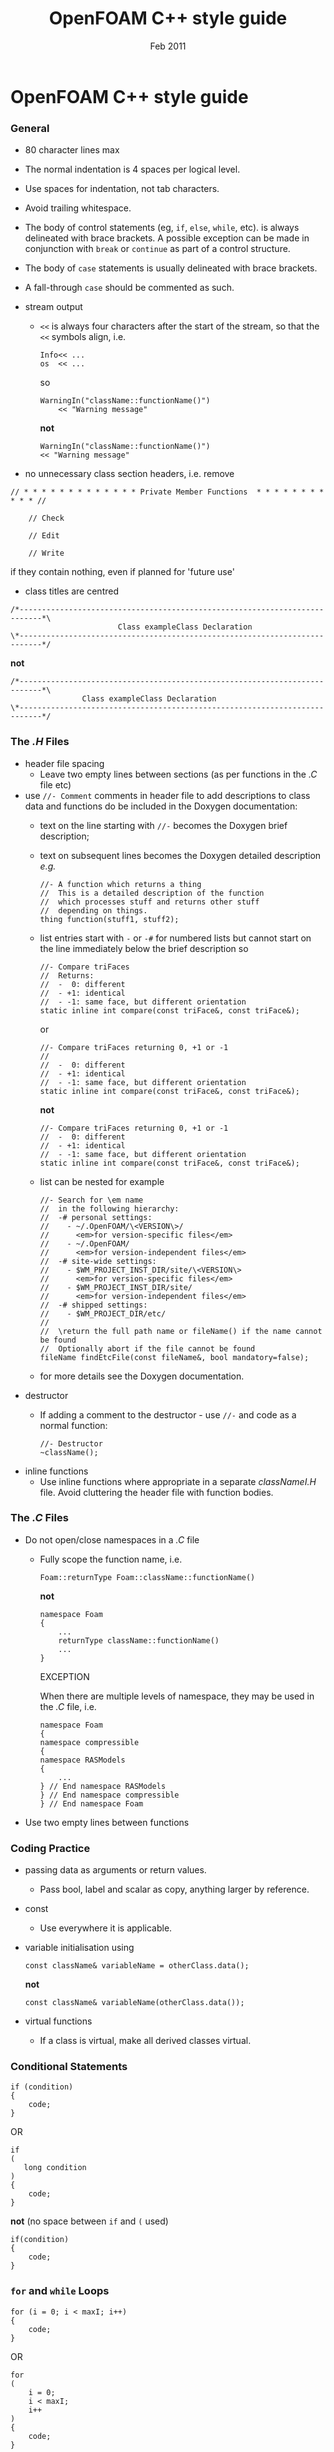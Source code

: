 #                            -*- mode: org; -*-
#
#+TITLE:                 OpenFOAM C++ style guide
#+AUTHOR:                      OpenCFD Ltd.
#+DATE:                         Feb 2011
#+LINK:                  http://www.opencfd.co.uk
#+OPTIONS: author:nil ^:{}
#+STARTUP: hidestars
#+STARTUP: odd

* OpenFOAM C++ style guide
*** General
    + 80 character lines max
    + The normal indentation is 4 spaces per logical level.
    + Use spaces for indentation, not tab characters.
    + Avoid trailing whitespace.
    + The body of control statements (eg, =if=, =else=, =while=, etc). is
      always delineated with brace brackets. A possible exception can be
      made in conjunction with =break= or =continue= as part of a control
      structure.
    + The body of =case= statements is usually delineated with brace brackets.
    + A fall-through =case= should be commented as such.

    + stream output
      + =<<= is always four characters after the start of the stream,
        so that the =<<= symbols align, i.e.
        #+BEGIN_SRC c++
        Info<< ...
        os  << ...
        #+END_SRC
        so
        #+BEGIN_SRC C++
        WarningIn("className::functionName()")
            << "Warning message"
        #+END_SRC
        *not*
        #+BEGIN_SRC C++
        WarningIn("className::functionName()")
        << "Warning message"
        #+END_SRC

    + no unnecessary class section headers, i.e. remove
#+BEGIN_SRC C++
// * * * * * * * * * * * * * Private Member Functions  * * * * * * * * * * * //

    // Check

    // Edit

    // Write
#+END_SRC
      if they contain nothing, even if planned for 'future use'

    + class titles are centred
#+BEGIN_SRC C++
/*---------------------------------------------------------------------------*\
                        Class exampleClass Declaration
\*---------------------------------------------------------------------------*/
#+END_SRC

      *not*

#+BEGIN_SRC C++
/*---------------------------------------------------------------------------*\
                Class exampleClass Declaration
\*---------------------------------------------------------------------------*/
#+END_SRC

*** The /.H/ Files
    + header file spacing
      + Leave two empty lines between sections
        (as per functions in the /.C/ file etc)
    + use =//- Comment= comments in header file to add descriptions to class
      data and functions do be included in the Doxygen documentation:
      + text on the line starting with =//-= becomes the Doxygen brief
        description;
      + text on subsequent lines becomes the Doxygen detailed description /e.g./
        #+BEGIN_SRC C++
        //- A function which returns a thing
        //  This is a detailed description of the function
        //  which processes stuff and returns other stuff
        //  depending on things.
        thing function(stuff1, stuff2);
        #+END_SRC
      + list entries start with =-= or =-#= for numbered lists but cannot start
        on the line immediately below the brief description so
        #+BEGIN_SRC C++
        //- Compare triFaces
        //  Returns:
        //  -  0: different
        //  - +1: identical
        //  - -1: same face, but different orientation
        static inline int compare(const triFace&, const triFace&);
        #+END_SRC
        or
        #+BEGIN_SRC C++
        //- Compare triFaces returning 0, +1 or -1
        //
        //  -  0: different
        //  - +1: identical
        //  - -1: same face, but different orientation
        static inline int compare(const triFace&, const triFace&);
        #+END_SRC
        *not*
        #+BEGIN_SRC C++
        //- Compare triFaces returning 0, +1 or -1
        //  -  0: different
        //  - +1: identical
        //  - -1: same face, but different orientation
        static inline int compare(const triFace&, const triFace&);
        #+END_SRC
      + list can be nested for example
        #+BEGIN_SRC C++
        //- Search for \em name
        //  in the following hierarchy:
        //  -# personal settings:
        //    - ~/.OpenFOAM/\<VERSION\>/
        //      <em>for version-specific files</em>
        //    - ~/.OpenFOAM/
        //      <em>for version-independent files</em>
        //  -# site-wide settings:
        //    - $WM_PROJECT_INST_DIR/site/\<VERSION\>
        //      <em>for version-specific files</em>
        //    - $WM_PROJECT_INST_DIR/site/
        //      <em>for version-independent files</em>
        //  -# shipped settings:
        //    - $WM_PROJECT_DIR/etc/
        //
        //  \return the full path name or fileName() if the name cannot be found
        //  Optionally abort if the file cannot be found
        fileName findEtcFile(const fileName&, bool mandatory=false);
        #+END_SRC
      + for more details see the Doxygen documentation.
    + destructor
      + If adding a comment to the destructor -
        use =//-= and code as a normal function:
        #+BEGIN_SRC C++
        //- Destructor
        ~className();
        #+END_SRC
    + inline functions
      + Use inline functions where appropriate in a separate /classNameI.H/
        file.  Avoid cluttering the header file with function bodies.

*** The /.C/ Files
    + Do not open/close namespaces in a /.C/ file
      + Fully scope the function name, i.e.
        #+BEGIN_SRC C++
        Foam::returnType Foam::className::functionName()
        #+END_SRC
        *not*
        #+BEGIN_SRC C++
        namespace Foam
        {
            ...
            returnType className::functionName()
            ...
        }
        #+END_SRC
        EXCEPTION

        When there are multiple levels of namespace, they may be used in the
        /.C/ file, i.e.
        #+BEGIN_SRC C++
        namespace Foam
        {
        namespace compressible
        {
        namespace RASModels
        {
            ...
        } // End namespace RASModels
        } // End namespace compressible
        } // End namespace Foam
        #+END_SRC

    + Use two empty lines between functions

*** Coding Practice
    + passing data as arguments or return values.
      + Pass bool, label and scalar as copy, anything larger by reference.
    + const
      + Use everywhere it is applicable.
    + variable initialisation using
      #+BEGIN_SRC C++
      const className& variableName = otherClass.data();
      #+END_SRC
      *not*
      #+BEGIN_SRC C++
      const className& variableName(otherClass.data());
      #+END_SRC
    + virtual functions
      + If a class is virtual, make all derived classes virtual.

*** Conditional Statements
    #+BEGIN_SRC C++
    if (condition)
    {
        code;
    }
    #+END_SRC
    OR
    #+BEGIN_SRC C++
    if
    (
       long condition
    )
    {
        code;
    }
    #+END_SRC
    *not* (no space between =if= and =(= used)
    #+BEGIN_SRC C++
    if(condition)
    {
        code;
    }
    #+END_SRC

*** =for= and =while= Loops
    #+BEGIN_SRC C++
    for (i = 0; i < maxI; i++)
    {
        code;
    }
    #+END_SRC
    OR
    #+BEGIN_SRC C++
    for
    (
        i = 0;
        i < maxI;
        i++
    )
    {
        code;
    }
    #+END_SRC
    *not* this (no space between =for= and =(= used)
    #+BEGIN_SRC C++
    for(i = 0; i < maxI; i++)
    {
        code;
    }
    #+END_SRC
    Note that when indexing through iterators, it is often slightly more
    efficient to use the pre-increment form. Eg, =++iter= instead of =iter++=

*** =forAll=, =forAllIter=, =forAllConstIter=, etc. loops
    like =for= loops, but
    #+BEGIN_SRC C++
    forAll(
    #+END_SRC
    *not*
    #+BEGIN_SRC C++
    forAll (
    #+END_SRC
    Using the =forAllIter= and =forAllConstIter= macros is generally
    advantageous - less typing, easier to find later.  However, since
    they are macros, they will fail if the iterated object contains
    any commas.

    The following will FAIL!:

    #+BEGIN_SRC C++
    forAllIter(HashTable<labelPair, edge, Hash<edge> >, foo, iter)
    #+END_SRC
    These convenience macros are also generally avoided in other
    container classes and OpenFOAM primitive classes.

*** Splitting Over Multiple Lines
***** Splitting return type and function name
      + split initially after the function return type and left align
      + do not put =const= onto its own line - use a split to keep it with
        the function name and arguments.
        #+BEGIN_SRC C++
        const Foam::longReturnTypeName&
        Foam::longClassName::longFunctionName const
        #+END_SRC
        *not*
        #+BEGIN_SRC C++
        const Foam::longReturnTypeName&
            Foam::longClassName::longFunctionName const
        #+END_SRC
        *nor*
        #+BEGIN_SRC C++
        const Foam::longReturnTypeName& Foam::longClassName::longFunctionName
        const
        #+END_SRC
        *nor*
        #+BEGIN_SRC C++
        const Foam::longReturnTypeName& Foam::longClassName::
        longFunctionName const
        #+END_SRC
      + if it needs to be split again, split at the function name (leaving
        behind the preceding scoping =::=s), and again, left align, i.e.
        #+BEGIN_SRC C++
        const Foam::longReturnTypeName&
        Foam::veryveryveryverylongClassName::
        veryveryveryverylongFunctionName const
        #+END_SRC

***** Splitting long lines at an "="
     Indent after split
     #+BEGIN_SRC C++
     variableName =
         longClassName.longFunctionName(longArgument);
     #+END_SRC
     OR (where necessary)
     #+BEGIN_SRC C++
     variableName =
         longClassName.longFunctionName
         (
             longArgument1,
             longArgument2
         );
     #+END_SRC
     *not*
     #+BEGIN_SRC C++
     variableName =
     longClassName.longFunctionName(longArgument);
     #+END_SRC
     *nor*
     #+BEGIN_SRC C++
     variableName = longClassName.longFunctionName
     (
         longArgument1,
         longArgument2
     );
     #+END_SRC

*** Maths and Logic
    + operator spacing
      #+BEGIN_SRC C++
      a + b, a - b
      a*b, a/b
      a & b, a ^ b
      a = b, a != b
      a < b, a > b, a >= b, a <= b
      a || b, a && b
      #+END_SRC

    + splitting formulae over several lines

      Split and indent as per "splitting long lines at an ="
      with the operator on the lower line.  Align operator so that first
      variable, function or bracket on the next line is 4 spaces indented i.e.
      #+BEGIN_SRC C++
      variableName =
          a*(a + b)
         *exp(c/d)
         *(k + t);
      #+END_SRC
      This is sometimes more legible when surrounded by extra parentheses:

      #+BEGIN_SRC C++
      variableName =
      (
          a*(a + b)
         *exp(c/d)
         *(k + t)
      );
      #+END_SRC

    + splitting logical tests over several lines

      outdent the operator so that the next variable to test is aligned with
      the four space indentation, i.e.
      #+BEGIN_SRC C++
      if
      (
          a == true
       && b == c
      )
      #+END_SRC

** Documentation
*** General
    + For readability in the comment blocks, certain tags are used that are
      translated by pre-filtering the file before sending it to Doxygen.

    + The tags start in column 1, the contents follow on the next lines and
      indented by 4 spaces. The filter removes the leading 4 spaces from the
      following lines until the next tag that starts in column 1.

    + The 'Class' and 'Description' tags are the most important ones.

    + The first paragraph following the 'Description' will be used for the
      brief description, the remaining paragraphs become the detailed
      description.

      For example,
      #+BEGIN_SRC C++
      Class
          Foam::myClass

      Description
          A class for specifying the documentation style.

          The class is implemented as a set of recommendations that may
          sometimes be useful.
      #+END_SRC

    + The class name must be qualified by its namespace, otherwise Doxygen
      will think you are documenting some other class.

    + If you don't have anything to say about the class (at the moment), use
      the namespace-qualified class name for the description. This aids with
      finding these under-documented classes later.
      #+BEGIN_SRC C++
      Class
          Foam::myUnderDocumentedClass

      Description
          Foam::myUnderDocumentedClass
      #+END_SRC

    + Use 'Class' and 'Namespace' tags in the header files.
      The Description block then applies to documenting the class.

    + Use 'InClass' and 'InNamespace' in the source files.
      The Description block then applies to documenting the file itself.
      #+BEGIN_SRC C++
      InClass
          Foam::myClass

      Description
          Implements the read and writing of files.
      #+END_SRC

*** Doxygen Special Commands
    Doxygen has a large number of special commands with a =\= prefix.

    Since the filtering removes the leading spaces within the blocks, the
    Doxygen commmands can be inserted within the block without problems.
    #+BEGIN_SRC C++
    InClass
        Foam::myClass

    Description
        Implements the read and writing of files.

        An example input file:
        \verbatim
            patchName
            {
                type        myPatchType;
                refValue    100;
                value       uniform 1;
            }
        \endverbatim

        Within the implementation, a loop over all patches is done:
        \code
            forAll(patches, patchI)
            {
                ...  // some operation
            }
        \endcode
    #+END_SRC

*** HTML Special Commands
    Since Doxygen also handles HTML tags to a certain extent, the angle
    brackets need quoting in the documentation blocks. Non-HTML tags cause
    Doxygen to complain, but seem to work anyhow.

    eg,
    + The template with type =<HR>= is a bad example.
    + The template with type =\<HR\>= is a better example.
    + The template with type =<Type>= causes Doxygen to complain about an
      unknown html type, but it seems to work okay anyhow.

*** Documenting Namespaces
    + If namespaces are explictly declared with the =Namespace()= macro,
      they should be documented there.

    + If the namespaces is used to hold sub-models, the namespace can be
      documented in the same file as the class with the model selector.
      eg,
      #+BEGIN_SRC C++
      documented namespace 'Foam::functionEntries' within the
      class 'Foam::functionEntry'
      #+END_SRC

    + If nothing else helps, find some sensible header.
      eg,
      #+BEGIN_SRC C++
      namespace 'Foam' is documented in the foamVersion.H file
      #+END_SRC

*** Documenting typedefs and classes defined via macros
    ... not yet properly resolved

*** Documenting Applications
    Any number of classes might be defined by a particular application, but
    these classes will not, however, be available to other parts of
    OpenFOAM. At the moment, the sole purpuse for running Doxygen on the
    applications is to extract program usage information for the '-doc'
    option.

    The documentation for a particular application is normally contained
    within the first comment block in a /.C/ source file. The solution is this
    to invoke a special filter for the "/applications/{solver,utilities}/"
    directories that only allows the initial comment block for the /.C/ files
    through.

    The layout of the application documentation has not yet been finalized,
    but foamToVTK shows an initial attempt.

*** Orthography
    Given the origins of OpenFOAM, the British spellings (eg, neighbour and not
    neighbor) are generally favoured.

    Both '-ize' and the '-ise' variant are found in the code comments. If
    used as a variable or class method name, it is probably better to use
    '-ize', which is considered the main form by the Oxford University
    Press. Eg,
    #+BEGIN_SRC C++
    myClass.initialize()
    #+END_SRC

    The word "its" (possesive) vs. "it's" (colloquial for "it is" or "it has")
    seems to confuse non-native (and some native) English speakers.
    It is better to donate the extra keystrokes and write "it is" or "it has".
    Any remaining "it's" are likely an incorrect spelling of "its".
